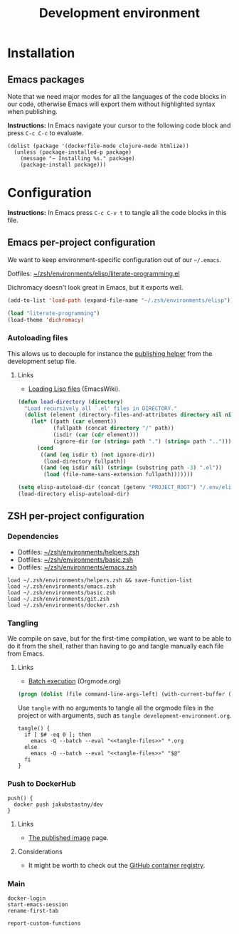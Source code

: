 #+TITLE: Development environment

* Installation

** Emacs packages

Note that we need major modes for all the languages of the code blocks in our code, otherwise Emacs will export them without highlighted syntax when publishing.

*Instructions:* In Emacs navigate your cursor to the following code block and press =C-c C-c= to evaluate.

#+begin_src elisp :results silent
  (dolist (package '(dockerfile-mode clojure-mode htmlize))
    (unless (package-installed-p package)
      (message "~ Installing %s." package)
      (package-install package)))
#+end_src


* Configuration

*Instructions:* In Emacs press =C-c C-v t= to tangle all the code blocks in this file.

** Emacs per-project configuration
   :PROPERTIES:
   :header-args: :tangle .env/emacs.el :mkdirp yes :noweb yes
   :END:

We want to keep environment-specific configuration out of our =~/.emacs=.

Dotfiles: [[https://github.com/jakub-stastny/dotfiles/blob/master/.zsh/environments/elisp/literate-programming.el][~/zsh/environments/elisp/literate-programming.el]]

Dichromacy doesn't look great in Emacs, but it exports well.

#+begin_src emacs-lisp
  (add-to-list 'load-path (expand-file-name "~/.zsh/environments/elisp"))

  (load "literate-programming")
  (load-theme 'dichromacy)
#+end_src

*** Autoloading files

This allows us to decouple for instance the [[./publishing.org::#publishing-script][publishing helper]] from the development setup file.

**** Links

- [[https://www.emacswiki.org/emacs/LoadingLispFiles][Loading Lisp files]] (EmacsWiki).

#+begin_src emacs-lisp
  (defun load-directory (directory)
    "Load recursively all `.el' files in DIRECTORY."
    (dolist (element (directory-files-and-attributes directory nil nil nil))
      (let* ((path (car element))
             (fullpath (concat directory "/" path))
             (isdir (car (cdr element)))
             (ignore-dir (or (string= path ".") (string= path ".."))))
        (cond
         ((and (eq isdir t) (not ignore-dir))
          (load-directory fullpath))
         ((and (eq isdir nil) (string= (substring path -3) ".el"))
          (load (file-name-sans-extension fullpath)))))))
#+end_src

#+begin_src emacs-lisp
  (setq elisp-autoload-dir (concat (getenv "PROJECT_ROOT") "/.env/elisp/autoload"))
  (load-directory elisp-autoload-dir)
#+end_src

** ZSH per-project configuration
   :PROPERTIES:
   :header-args: :tangle .env/zsh.zsh :mkdirp yes :noweb yes
   :END:

*** Dependencies

- Dotfiles: [[https://github.com/jakub-stastny/dotfiles/blob/master/.zsh/environments/helpers.zsh][~/zsh/environments/helpers.zsh]]
- Dotfiles: [[https://github.com/jakub-stastny/dotfiles/blob/master/.zsh/environments/basic.zsh][~/zsh/environments/basic.zsh]]
- Dotfiles: [[https://github.com/jakub-stastny/dotfiles/blob/master/.zsh/environments/emacs.zsh][~/zsh/environments/emacs.zsh]]

#+begin_src shell
  load ~/.zsh/environments/helpers.zsh && save-function-list
  load ~/.zsh/environments/emacs.zsh
  load ~/.zsh/environments/basic.zsh
  load ~/.zsh/environments/git.zsh
  load ~/.zsh/environments/docker.zsh
#+end_src

*** Tangling

We compile on save, but for the first-time compilation, we want to be able to do it from the shell, rather than having to go and tangle manually each file from Emacs.

**** Links

- [[https://orgmode.org/manual/Batch-Execution.html#Batch-Execution][Batch execution]] (Orgmode.org)

#+name: tangle-files
#+begin_src emacs-lisp :tangle no
  (progn (dolist (file command-line-args-left) (with-current-buffer (find-file-noselect file) (org-babel-tangle))))
#+end_src

Use =tangle= with no arguments to tangle all the orgmode files in the project or with arguments, such as =tangle development-environment.org=.

#+begin_src shell
  tangle() {
    if [ $# -eq 0 ]; then
      emacs -Q --batch --eval "<<tangle-files>>" *.org
    else
      emacs -Q --batch --eval "<<tangle-files>>" "$@"
    fi
  }
#+end_src

*** Push to DockerHub

#+begin_src shell
  push() {
    docker push jakubstastny/dev
  }
#+end_src

**** Links

- [[https://hub.docker.com/repository/docker/jakubstastny/dev][The published image]] page.

**** Considerations

- It might be worth to check out the [[https://docs.github.com/en/packages/working-with-a-github-packages-registry/working-with-the-container-registry][GitHub container registry]].

*** Main

#+begin_src shell
  docker-login
  start-emacs-session
  rename-first-tab

  report-custom-functions
#+end_src
